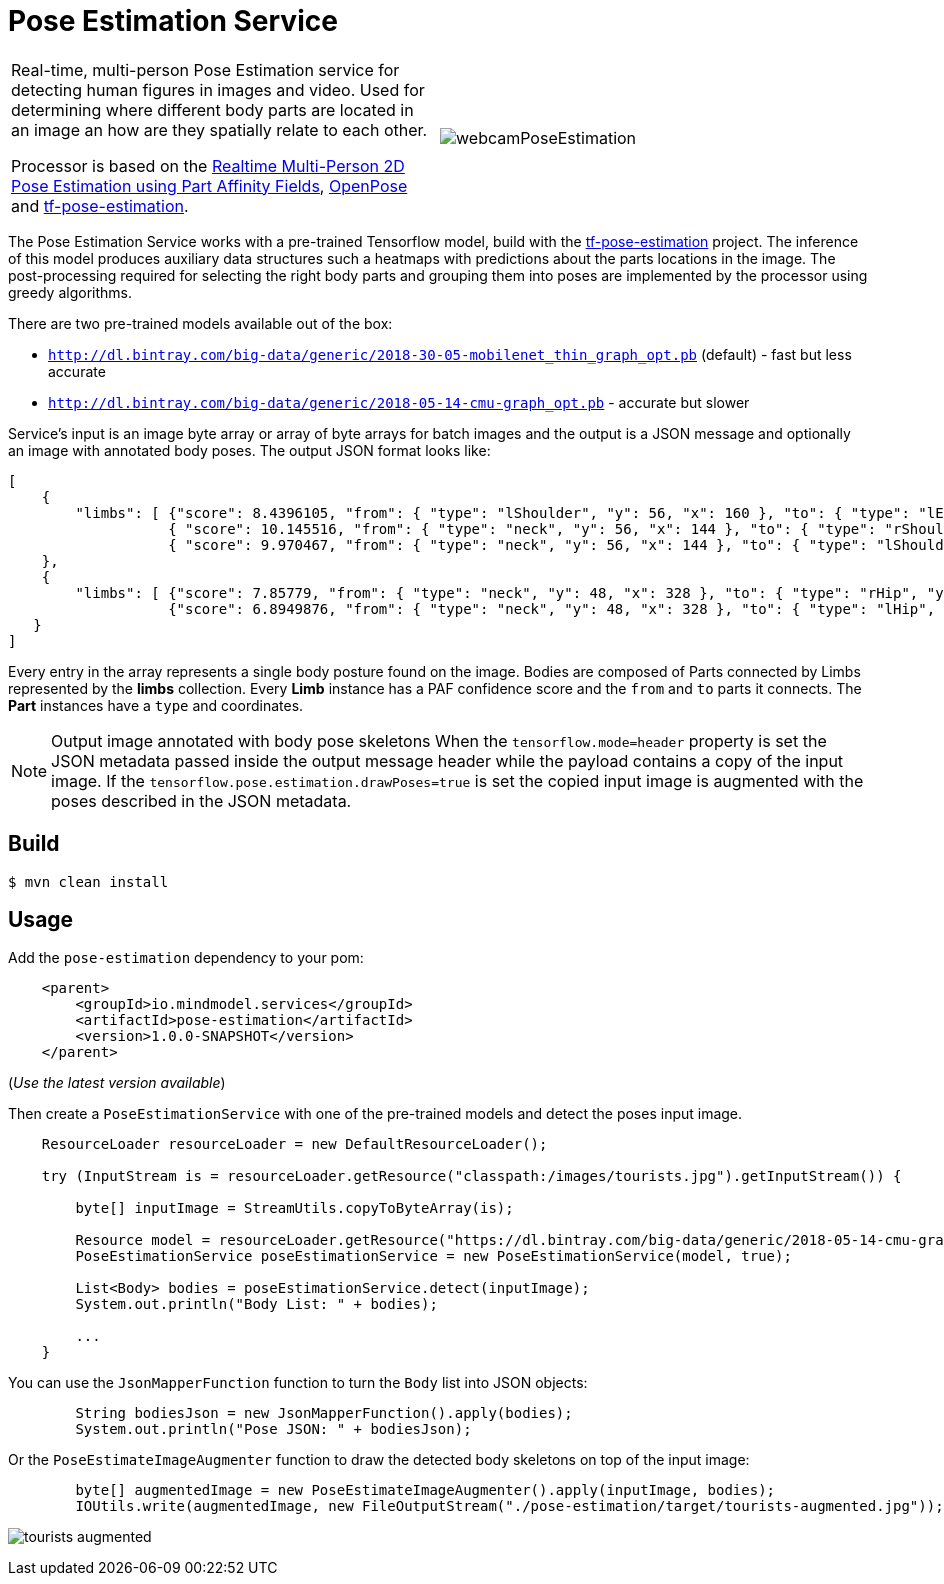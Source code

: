//tag::ref-doc[]
:image-root: https://raw.githubusercontent.com/spring-cloud-stream-app-starters/tensorflow/master/images
= Pose Estimation Service

[cols=2*]
|===
| Real-time, multi-person Pose Estimation service for detecting human figures in images and video. Used for determining where different body parts
  are located in an image an how are they spatially relate to each other.

  Processor is based on the https://arxiv.org/pdf/1611.08050.pdf[Realtime Multi-Person 2D Pose Estimation using Part Affinity Fields],
   https://github.com/CMU-Perceptual-Computing-Lab/openpose[OpenPose] and https://github.com/ildoonet/tf-pose-estimation[tf-pose-estimation].
| image:./src/test/resources/doc/webcamPoseEstimation.gif[]
|===


The Pose Estimation Service works with a pre-trained Tensorflow model, build with the https://github.com/ildoonet/tf-pose-estimation[tf-pose-estimation] project.
The inference of this model produces auxiliary data structures such a heatmaps with predictions about the parts locations in the image. The post-processing required
for selecting the right body parts and grouping them into poses are implemented by the processor using greedy algorithms.

There are two pre-trained models available out of the box:

*  `http://dl.bintray.com/big-data/generic/2018-30-05-mobilenet_thin_graph_opt.pb` (default) - fast but less accurate
*  `http://dl.bintray.com/big-data/generic/2018-05-14-cmu-graph_opt.pb` - accurate but slower

Service's input is an image byte array or array of byte arrays for batch images and the output is a JSON message and optionally an image with annotated body poses.
The output JSON format looks like:

```json
[
    {
        "limbs": [ {"score": 8.4396105, "from": { "type": "lShoulder", "y": 56, "x": 160 }, "to": { "type": "lEar", "y": 24, "x": 152 } },
                   { "score": 10.145516, "from": { "type": "neck", "y": 56, "x": 144 }, "to": { "type": "rShoulder", "y": 56, "x": 128 } },
                   { "score": 9.970467, "from": { "type": "neck", "y": 56, "x": 144 }, "to": { "type": "lShoulder", "y": 56, "x": 160 } } ]
    },
    {
        "limbs": [ {"score": 7.85779, "from": { "type": "neck", "y": 48, "x": 328 }, "to": { "type": "rHip", "y": 128, "x": 328 } },
                   {"score": 6.8949876, "from": { "type": "neck", "y": 48, "x": 328 }, "to": { "type": "lHip", "y": 128, "x": 304 } } ]
   }
]
```

Every entry in the array  represents a single body posture found on the image. Bodies are composed of Parts connected by Limbs represented by the  *limbs* collection.
Every *Limb* instance has a PAF confidence score and the `from` and `to` parts it connects. The *Part* instances have a `type` and coordinates.

NOTE: Output image annotated with body pose skeletons
When the `tensorflow.mode=header` property is set the JSON metadata passed inside the output message header while the payload
contains a copy of the input image. If the `tensorflow.pose.estimation.drawPoses=true` is set the copied input image is
augmented with the poses described in the JSON metadata.

//end::ref-doc[]
== Build


```
$ mvn clean install
```

== Usage

Add the `pose-estimation` dependency to your pom:

```xml
    <parent>
        <groupId>io.mindmodel.services</groupId>
        <artifactId>pose-estimation</artifactId>
        <version>1.0.0-SNAPSHOT</version>
    </parent>
```
(_Use the latest version available_)


Then create a `PoseEstimationService` with one of the pre-trained models and detect the poses input image.

```java
    ResourceLoader resourceLoader = new DefaultResourceLoader();

    try (InputStream is = resourceLoader.getResource("classpath:/images/tourists.jpg").getInputStream()) {

        byte[] inputImage = StreamUtils.copyToByteArray(is);

        Resource model = resourceLoader.getResource("https://dl.bintray.com/big-data/generic/2018-05-14-cmu-graph_opt.pb");
        PoseEstimationService poseEstimationService = new PoseEstimationService(model, true);

        List<Body> bodies = poseEstimationService.detect(inputImage);
        System.out.println("Body List: " + bodies);

        ...
    }
```
You can use the `JsonMapperFunction` function to turn the `Body` list into JSON objects:

```java

        String bodiesJson = new JsonMapperFunction().apply(bodies);
        System.out.println("Pose JSON: " + bodiesJson);
```

Or the `PoseEstimateImageAugmenter` function to draw the detected body skeletons on top of the input image:

```java
        byte[] augmentedImage = new PoseEstimateImageAugmenter().apply(inputImage, bodies);
        IOUtils.write(augmentedImage, new FileOutputStream("./pose-estimation/target/tourists-augmented.jpg"));
```

image:./src/test/resources/doc/tourists-augmented.jpg[]


